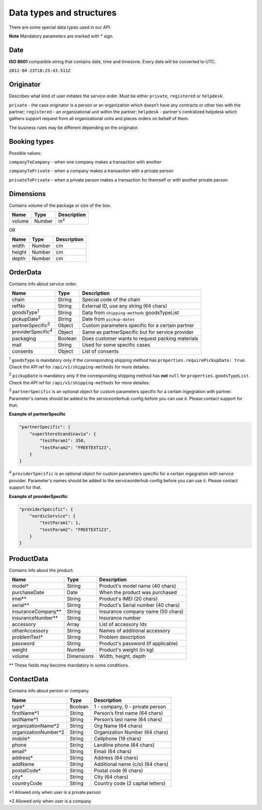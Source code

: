 Data types and structures
=========================

There are some special data types used in our API.

**Note** Mandatory parameters are marked with \* sign.

Date
~~~~

**ISO 8601** compatible string that contains date, time and timezone.
Every date will be converted to UTC.

``2012-04-23T18:25:43.511Z``

Originator
~~~~~~~~~~

Describes what kind of user initiates the service order. Must be either
``private``, ``registered`` or ``helpdesk``.

``private`` - the case originator is a person or an organization which
doesn’t have any contracts or other ties with the partner;
``registered`` - an organizational unit within the partner; ``helpdesk``
- partner's centralized helpdesk which gathers support request from all
organizational units and places orders on behalf of them.

The business rules may be different depending on the originator.

Booking types
~~~~~~~~~~~~~

Possible values:

``companyToCompany`` - when one company makes a transaction with another

``companyToPrivate`` - when a company makes a transaction with a private
person

``privateToPrivate`` - when a private person makes a transaction for
themself or with another private person

Dimensions
~~~~~~~~~~

Contains volume of the package or size of the box.

+----------+----------+---------------+
| Name     | Type     | Description   |
+==========+==========+===============+
| volume   | Number   | m³            |
+----------+----------+---------------+

OR

+----------+----------+---------------+
| Name     | Type     | Description   |
+==========+==========+===============+
| width    | Number   | cm            |
+----------+----------+---------------+
| height   | Number   | cm            |
+----------+----------+---------------+
| depth    | Number   | cm            |
+----------+----------+---------------+

OrderData
~~~~~~~~~

Contains info about service order.

+----------------------------+-----------+----------------------------------------------------+
| Name                       | Type      | Description                                        |
+============================+===========+====================================================+
| chain                      | String    | Special code of the chain                          |
+----------------------------+-----------+----------------------------------------------------+
| refNo                      | String    | External ID, use any string (64 chars)             |
+----------------------------+-----------+----------------------------------------------------+
| goodsType\ :sup:`1`        | String    | Data from ``shipping-methods`` goodsTypeList       |
+----------------------------+-----------+----------------------------------------------------+
| pickupDate\ :sup:`2`       | String    | Date from ``pickup-dates``                         |
+----------------------------+-----------+----------------------------------------------------+
| partnerSpecific\ :sup:`3`  | Object    | Custom parameters specific for a certain partner   |
+----------------------------+-----------+----------------------------------------------------+
| providerSpecific\ :sup:`4` | Object    | Same as partnerSpecific but for service provider   |
+----------------------------+-----------+----------------------------------------------------+
| packaging                  | Boolean   | Does customer wants to request packing materials   |
+----------------------------+-----------+----------------------------------------------------+
| mail                       | String    | Used for some specific cases                       |
+----------------------------+-----------+----------------------------------------------------+
| consents                   | Object    | List of consents                                   |
+----------------------------+-----------+----------------------------------------------------+

\ :sup:`1` ``goodsType`` is mandatory only if the corresponding shipping method has ``properties.requirePickupDate: true``. Check the API ref for ``/api/v1/shipping-methods`` for more detailes.

\ :sup:`2` ``pickupDate`` is mandatory only if the corresponding shipping method has **not** ``null`` for ``properties.goodsTypeList``. Check the API ref for ``/api/v1/shipping-methods`` for more detailes.

\ :sup:`3` ``partnerSpecific`` is an optional object for custom parameters specific for a certain ingegration with partner. Parameter's names should be added to the serviceorderhub config before you can use it. Please contact support for that.

**Example of partnerSpecific**

.. code:: js

    "partnerSpecific": {
        "superStoreScandinavia": {
            "testParam1": 350,
            "testParam2": "FREETEXT123",
        }
    }

\ :sup:`4` ``providerSpecific`` is an optional object for custom parameters specific for a certain ingegration with service provider. Parameter's names should be added to the serviceorderhub config before you can use it. Please contact support for that.

**Example of providerSpecific**

.. code:: js

    "providerSpecific": {
        "nordicService": {
            "testParam1": 1,
            "testParam2": "FREETEXT123",
        }
    }

ProductData
~~~~~~~~~~~

Contains info about the product.

+------------------------+--------------+--------------------------------------+
| Name                   | Type         | Description                          |
+========================+==============+======================================+
| model\*                | String       | Product's model name (40 chars)      |
+------------------------+--------------+--------------------------------------+
| purchaseDate           | Date         | When the product was purchased       |
+------------------------+--------------+--------------------------------------+
| imei\*\*               | String       | Product's IMEI (20 chars)            |
+------------------------+--------------+--------------------------------------+
| serial\*\*             | String       | Product's Serial number (40 chars)   |
+------------------------+--------------+--------------------------------------+
| insuranceCompany\*\*   | String       | Insurance company name (50 chars)    |
+------------------------+--------------+--------------------------------------+
| insuranceNumber\*\*    | String       | Insurance number                     |
+------------------------+--------------+--------------------------------------+
| accessory              | Array        | List of accessory Ids                |
+------------------------+--------------+--------------------------------------+
| otherAccessory         | String       | Names of additional accessory        |
+------------------------+--------------+--------------------------------------+
| problemText\*          | String       | Problem description                  |
+------------------------+--------------+--------------------------------------+
| password               | String       | Product's password (if applicable)   |
+------------------------+--------------+--------------------------------------+
| weight                 | Number       | Product's weight (in kg)             |
+------------------------+--------------+--------------------------------------+
| volume                 | Dimensions   | Width, height, depth                 |
+------------------------+--------------+--------------------------------------+

\*\* These fields may become mandatory in some conditions.

ContactData
~~~~~~~~~~~

Contains info about person or company.

+-----------------------+---------+----------------------------------+
| Name                  | Type    | Description                      |
+=======================+=========+==================================+
| type\*                | Boolean | 1 - company, 0 - private person  |
+-----------------------+---------+----------------------------------+
| firstName\*1          | String  | Person’s first name (64 chars)   |
+-----------------------+---------+----------------------------------+
| lastName\*1           | String  | Person’s last name (64 chars)    |
+-----------------------+---------+----------------------------------+
| organizationName\*2   | String  | Org Name (64 chars)              |
+-----------------------+---------+----------------------------------+
| organizationNumber\*2 | String  | Organization Number (64 chars)   |
+-----------------------+---------+----------------------------------+
| mobile\*              | String  | Cellphone (19 chars)             |
+-----------------------+---------+----------------------------------+
| phone                 | String  | Landline phone (64 chars)        |
+-----------------------+---------+----------------------------------+
| email\*               | String  | Email (64 chars)                 |
+-----------------------+---------+----------------------------------+
| address\*             | String  | Address (64 chars)               |
+-----------------------+---------+----------------------------------+
| addName               | String  | Additional name (c/o) (64 chars) |
+-----------------------+---------+----------------------------------+
| postalCode\*          | String  | Postal code (6 chars)            |
+-----------------------+---------+----------------------------------+
| city\*                | String  | City (64 chars)                  |
+-----------------------+---------+----------------------------------+
| countryCode           | String  | Country code (2 capital letters) |
+-----------------------+---------+----------------------------------+

\*1 Allowed only when user is a private person

\*2 Allowed only when user is a company
